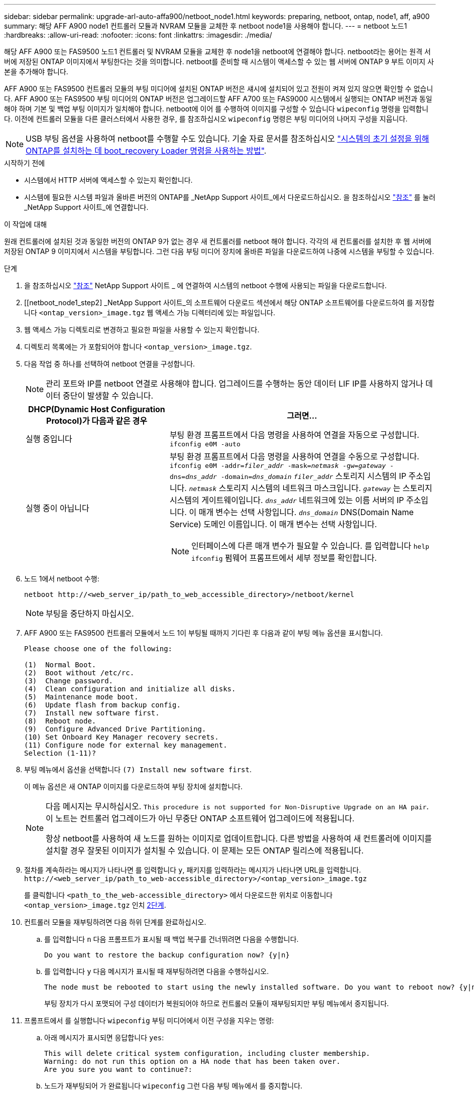 ---
sidebar: sidebar 
permalink: upgrade-arl-auto-affa900/netboot_node1.html 
keywords: preparing, netboot, ontap, node1, aff, a900 
summary: 해당 AFF A900 node1 컨트롤러 모듈과 NVRAM 모듈을 교체한 후 netboot node1을 사용해야 합니다. 
---
= netboot 노드1
:hardbreaks:
:allow-uri-read: 
:nofooter: 
:icons: font
:linkattrs: 
:imagesdir: ./media/


[role="lead"]
해당 AFF A900 또는 FAS9500 노드1 컨트롤러 및 NVRAM 모듈을 교체한 후 node1을 netboot에 연결해야 합니다. netboot라는 용어는 원격 서버에 저장된 ONTAP 이미지에서 부팅한다는 것을 의미합니다. netboot를 준비할 때 시스템이 액세스할 수 있는 웹 서버에 ONTAP 9 부트 이미지 사본을 추가해야 합니다.

AFF A900 또는 FAS9500 컨트롤러 모듈의 부팅 미디어에 설치된 ONTAP 버전은 섀시에 설치되어 있고 전원이 켜져 있지 않으면 확인할 수 없습니다. AFF A900 또는 FAS9500 부팅 미디어의 ONTAP 버전은 업그레이드할 AFF A700 또는 FAS9000 시스템에서 실행되는 ONTAP 버전과 동일해야 하며 기본 및 백업 부팅 이미지가 일치해야 합니다. netboot에 이어 를 수행하여 이미지를 구성할 수 있습니다 `wipeconfig` 명령을 입력합니다. 이전에 컨트롤러 모듈을 다른 클러스터에서 사용한 경우, 를 참조하십시오 `wipeconfig` 명령은 부팅 미디어의 나머지 구성을 지웁니다.


NOTE: USB 부팅 옵션을 사용하여 netboot를 수행할 수도 있습니다. 기술 자료 문서를 참조하십시오 link:https://kb.netapp.com/Advice_and_Troubleshooting/Data_Storage_Software/ONTAP_OS/How_to_use_the_boot_recovery_LOADER_command_for_installing_ONTAP_for_initial_setup_of_a_system["시스템의 초기 설정을 위해 ONTAP를 설치하는 데 boot_recovery Loader 명령을 사용하는 방법"^].

.시작하기 전에
* 시스템에서 HTTP 서버에 액세스할 수 있는지 확인합니다.
* 시스템에 필요한 시스템 파일과 올바른 버전의 ONTAP를 _NetApp Support 사이트_에서 다운로드하십시오. 을 참조하십시오 link:other_references.html["참조"] 를 눌러 _NetApp Support 사이트_에 연결합니다.


.이 작업에 대해
원래 컨트롤러에 설치된 것과 동일한 버전의 ONTAP 9가 없는 경우 새 컨트롤러를 netboot 해야 합니다. 각각의 새 컨트롤러를 설치한 후 웹 서버에 저장된 ONTAP 9 이미지에서 시스템을 부팅합니다. 그런 다음 부팅 미디어 장치에 올바른 파일을 다운로드하여 나중에 시스템을 부팅할 수 있습니다.

.단계
. 을 참조하십시오 link:other_references.html["참조"] NetApp Support 사이트 _ 에 연결하여 시스템의 netboot 수행에 사용되는 파일을 다운로드합니다.
. [[netboot_node1_step2] _NetApp Support 사이트_의 소프트웨어 다운로드 섹션에서 해당 ONTAP 소프트웨어를 다운로드하여 를 저장합니다 `<ontap_version>_image.tgz` 웹 액세스 가능 디렉터리에 있는 파일입니다.
. 웹 액세스 가능 디렉토리로 변경하고 필요한 파일을 사용할 수 있는지 확인합니다.
. 디렉토리 목록에는 가 포함되어야 합니다 `<ontap_version>_image.tgz`.
. 다음 작업 중 하나를 선택하여 netboot 연결을 구성합니다.
+

NOTE: 관리 포트와 IP를 netboot 연결로 사용해야 합니다. 업그레이드를 수행하는 동안 데이터 LIF IP를 사용하지 않거나 데이터 중단이 발생할 수 있습니다.

+
[cols="35,65"]
|===
| DHCP(Dynamic Host Configuration Protocol)가 다음과 같은 경우 | 그러면... 


| 실행 중입니다 | 부팅 환경 프롬프트에서 다음 명령을 사용하여 연결을 자동으로 구성합니다.
`ifconfig e0M -auto` 


| 실행 중이 아닙니다  a| 
부팅 환경 프롬프트에서 다음 명령을 사용하여 연결을 수동으로 구성합니다.
`ifconfig e0M -addr=_filer_addr_ -mask=_netmask_ -gw=_gateway_ -dns=_dns_addr_ -domain=_dns_domain_`
`_filer_addr_` 스토리지 시스템의 IP 주소입니다.
`_netmask_` 스토리지 시스템의 네트워크 마스크입니다.
`_gateway_` 는 스토리지 시스템의 게이트웨이입니다.
`_dns_addr_` 네트워크에 있는 이름 서버의 IP 주소입니다. 이 매개 변수는 선택 사항입니다.
`_dns_domain_` DNS(Domain Name Service) 도메인 이름입니다. 이 매개 변수는 선택 사항입니다.


NOTE: 인터페이스에 다른 매개 변수가 필요할 수 있습니다. 를 입력합니다 `help ifconfig` 펌웨어 프롬프트에서 세부 정보를 확인합니다.

|===
. 노드 1에서 netboot 수행:
+
`netboot \http://<web_server_ip/path_to_web_accessible_directory>/netboot/kernel`

+

NOTE: 부팅을 중단하지 마십시오.

. AFF A900 또는 FAS9500 컨트롤러 모듈에서 노드 1이 부팅될 때까지 기다린 후 다음과 같이 부팅 메뉴 옵션을 표시합니다.
+
[listing]
----
Please choose one of the following:

(1)  Normal Boot.
(2)  Boot without /etc/rc.
(3)  Change password.
(4)  Clean configuration and initialize all disks.
(5)  Maintenance mode boot.
(6)  Update flash from backup config.
(7)  Install new software first.
(8)  Reboot node.
(9)  Configure Advanced Drive Partitioning.
(10) Set Onboard Key Manager recovery secrets.
(11) Configure node for external key management.
Selection (1-11)?
----
. 부팅 메뉴에서 옵션을 선택합니다 `(7) Install new software first`.
+
이 메뉴 옵션은 새 ONTAP 이미지를 다운로드하여 부팅 장치에 설치합니다.

+
[NOTE]
====
다음 메시지는 무시하십시오. `This procedure is not supported for Non-Disruptive Upgrade on an HA pair`. 이 노트는 컨트롤러 업그레이드가 아닌 무중단 ONTAP 소프트웨어 업그레이드에 적용됩니다.

항상 netboot를 사용하여 새 노드를 원하는 이미지로 업데이트합니다. 다른 방법을 사용하여 새 컨트롤러에 이미지를 설치할 경우 잘못된 이미지가 설치될 수 있습니다. 이 문제는 모든 ONTAP 릴리스에 적용됩니다.

====
. 절차를 계속하라는 메시지가 나타나면 를 입력합니다 `y`, 패키지를 입력하라는 메시지가 나타나면 URL을 입력합니다.
`\http://<web_server_ip/path_to_web-accessible_directory>/<ontap_version>_image.tgz`
+
를 클릭합니다 `<path_to_the_web-accessible_directory>` 에서 다운로드한 위치로 이동합니다 `<ontap_version>_image.tgz` 인치 <<netboot_node1_step2,2단계>>.

. 컨트롤러 모듈을 재부팅하려면 다음 하위 단계를 완료하십시오.
+
.. 를 입력합니다 `n` 다음 프롬프트가 표시될 때 백업 복구를 건너뛰려면 다음을 수행합니다.
+
[listing]
----
Do you want to restore the backup configuration now? {y|n}
----
.. 를 입력합니다 `y` 다음 메시지가 표시될 때 재부팅하려면 다음을 수행하십시오.
+
[listing]
----
The node must be rebooted to start using the newly installed software. Do you want to reboot now? {y|n}
----
+
부팅 장치가 다시 포맷되어 구성 데이터가 복원되어야 하므로 컨트롤러 모듈이 재부팅되지만 부팅 메뉴에서 중지됩니다.



. 프롬프트에서 를 실행합니다 `wipeconfig` 부팅 미디어에서 이전 구성을 지우는 명령:
+
.. 아래 메시지가 표시되면 응답합니다 `yes`:
+
[listing]
----
This will delete critical system configuration, including cluster membership.
Warning: do not run this option on a HA node that has been taken over.
Are you sure you want to continue?:
----
.. 노드가 재부팅되어 가 완료됩니다 `wipeconfig` 그런 다음 부팅 메뉴에서 를 중지합니다.


. 옵션을 선택합니다 `5` 를 눌러 부팅 메뉴에서 유지보수 모드로 이동합니다. 답변 `yes` 메시지가 표시되면 를 클릭하여 노드가 유지보수 모드에서 중지되고 명령 프롬프트가 표시됩니다 `*>`.
. 컨트롤러 및 섀시가 으로 구성되어 있는지 확인합니다 `ha`:
+
`ha-config show`

+
다음 예제는 의 출력을 보여 줍니다 `ha-config show` 명령:

+
[listing]
----
Chassis HA configuration: ha
Controller HA configuration: ha
----
. 컨트롤러 및 섀시가 으로 구성되지 않은 경우 `ha`에서 다음 명령을 사용하여 구성을 수정하십시오.
+
`ha-config modify controller ha`

+
`ha-config modify chassis ha`

. 를 확인합니다 `ha-config` 설정:
+
`ha-config show`

+
[listing]
----
Chassis HA configuration: ha
Controller HA configuration: ha
----
. 노드1 중지:
+
`halt`

+
LOADER 프롬프트에서 node1이 중지됩니다.

. 노드 2에서 시스템 날짜, 시간 및 시간대를 확인합니다.
+
`date`

. 노드 1의 부팅 환경 프롬프트에서 다음 명령을 사용하여 날짜를 확인합니다.
+
`show date`

. 필요한 경우 노드 1의 날짜를 설정합니다.
+
`set date _mm/dd/yyyy_`

+

NOTE: node1에서 해당 UTC 날짜를 설정합니다.

. 노드 1의 부팅 환경 프롬프트에서 다음 명령을 사용하여 시간을 확인합니다.
+
`show time`

. 필요한 경우 node1의 시간을 설정합니다.
+
`set time _hh:mm:ss_`

+

NOTE: node1에서 해당 UTC 시간을 설정합니다.

. 노드 1의 파트너 시스템 ID 설정:
+
`setenv partner-sysid _node2_sysid_`

+
에서 node2 시스템 ID를 가져올 수 있습니다 `node show -node _node2_` 노드 2의 명령 출력

+
.. 설정을 저장합니다.
+
`saveenv`



. 노드 1의 로더 프롬프트에서 를 확인합니다 `partner-sysid` 노드 1의 경우:
+
`printenv partner-sysid`

+
노드 1의 경우, 를 참조하십시오 `partner-sysid` 노드 2의 것이어야 합니다.


